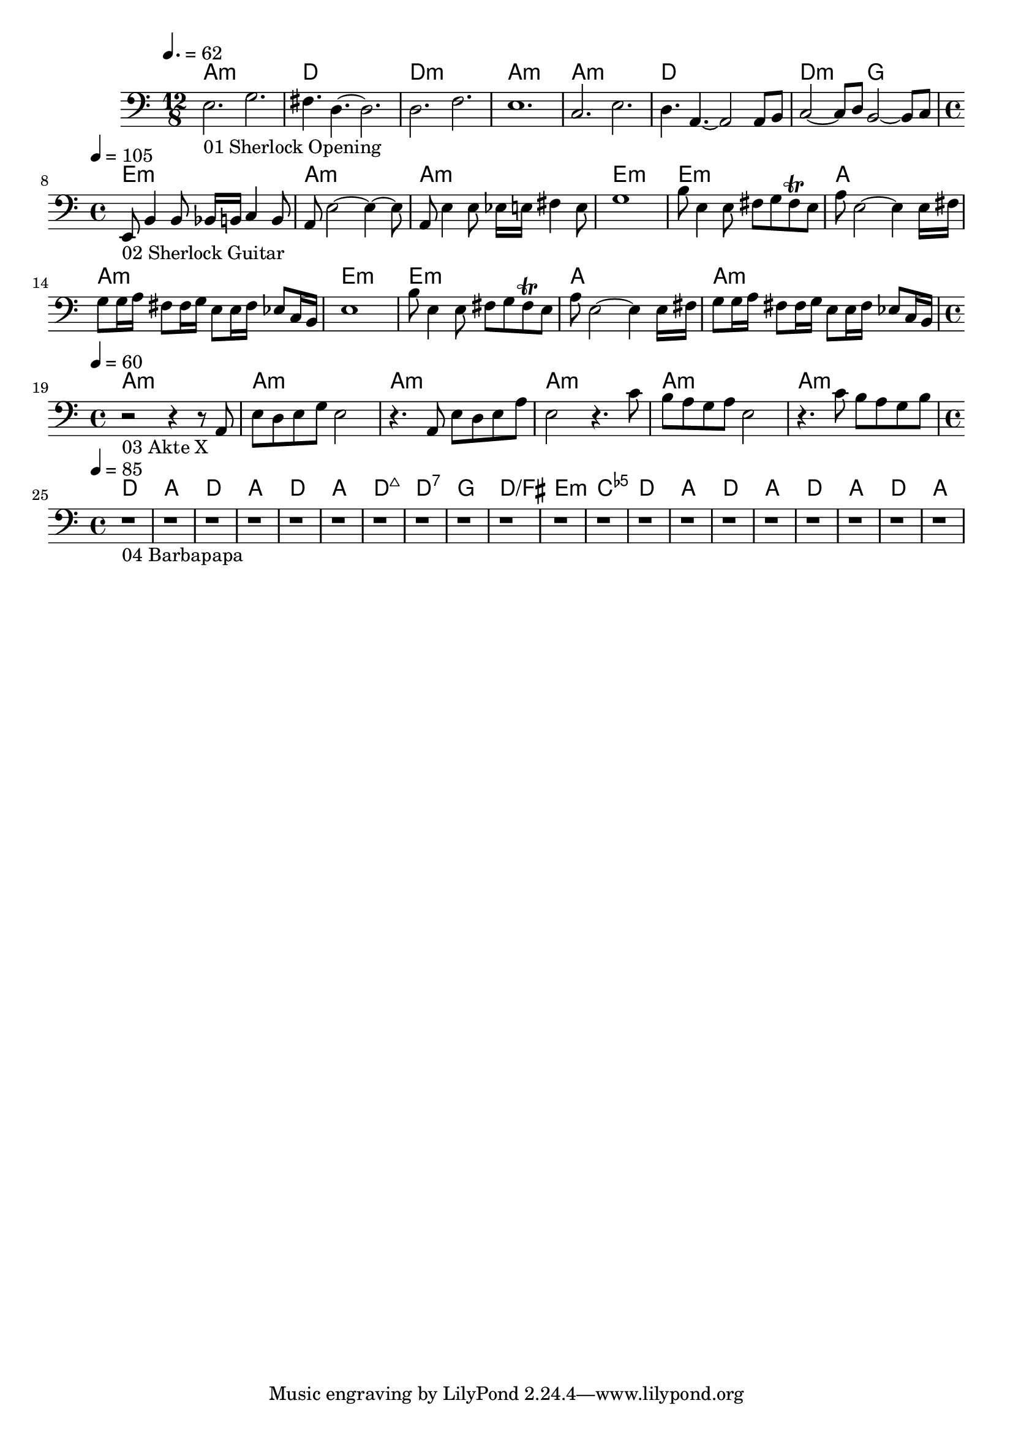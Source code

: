 \version "2.24.1"


\score {
	<<
	\chords {
		% 01 Sherlock Opening
		a1.:m d1. d1.:m a1.:m 
		a1.:m d1. d2.:m g2. 

		% 02 Sherlock Guitar
		e1:m a:m a:m e:m
		e:m a a:m e:m
		e:m a a:m

		% 03 Akte X
		a:m a:m a:m a:m a:m a:m

		% 04 Barbapapa
		d a d a d a d:maj7 d:7
		g d/fis e:m <c e ges>
		d a d a d a d a
	}
	\new Staff {
		% 01 Sherlock Opening
		\tempo 4. = 62
		\time 12/8
		\clef bass
		\relative c {
			e2._"01 Sherlock Opening" g |
			fis4. d4.~ d2.		 |
			d2. f			 |
			e1.			 |
			c2. e			 |
			d4. a4.~ a2 a8 b8	 |
			c2~ c8 d8 b2~ b8 c8	 | \break
		}

		% 02 Sherlock Guitar
		\tempo 4 = 105
		\time 4/4
		\relative c {
			e,8_"02 Sherlock Guitar" b'4 b8 bes16 b c4 b8	|
			a8 e'2~ e4~ e8					|
			a,8 e'4 e8 es16 e fis4 e8			|
			g1						|
			b8 e,4 e8 fis8 g fis \trill e			|
			a8 e2~ e4 e16 fis				|
			g8 g16 a fis8 fis16 g e8 e16 fis es8 c16 b	|
			e1						|
			b'8 e,4 e8 fis8 g fis \trill e			|
			a8 e2~ e4 e16 fis				|
			g8 g16 a fis8 fis16 g e8 e16 fis es8 c16 b	| \break
		}

		% 03 Akte X
		\tempo 4 = 60
		\time 4/4
		\relative c {
			r2_"03 Akte X" r4 r8 a8				|
			e' d e g e2					|
			r4. a,8 e' d e a				|
			e2 r4. c'8					|
			b a g a e2					|
			r4. c'8 b a g b					| \break
		}

		% 04 Barbapapa
		\tempo 4 = 85
		\time 4/4
		\relative c {
			r1_"04 Barbapapa" r1 r1 r1 r1 r1 r1 r1
			r1 r1 r1 r1
			r1 r1 r1 r1 r1 r1 r1 r1 \break
		}
	}

	>>
	\midi {}
	\layout {}
}
